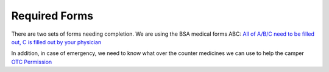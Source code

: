 .. title: Required Forms
.. slug: required-forms
.. date: 2022-01-31 19:50:19 UTC-05:00
.. tags: 
.. category: 
.. link: 
.. description: 
.. type: text

Required Forms
==============
There are two sets of forms needing completion.
We are using the BSA medical forms ABC:
`All of A/B/C need to be filled out, C is filled out by your physician <http://www.scouting.org/filestore/HealthSafety/pdf/680-001_ABC.pdf>`_

In addition, in case of emergency, we need to know what over the counter medicines we can use to help the camper
`OTC Permission <https://drive.google.com/file/d/145HkJy8ROKj76vDQcmdPMmjTvokOlXsL/view>`_
